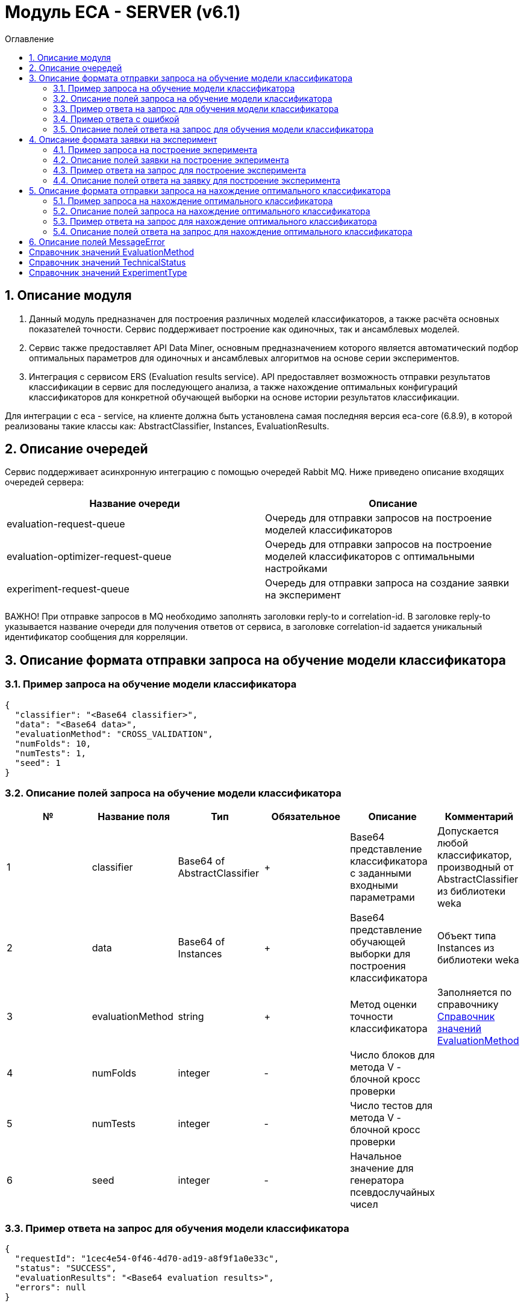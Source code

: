 = Модуль ECA - SERVER (v6.1)
:toc:
:toc-title: Оглавление

== 1. Описание модуля

1. Данный модуль предназначен для построения различных моделей классификаторов, а также расчёта основных показателей точности. Сервис поддерживает построение как одиночных, так и ансамблевых моделей.

2. Сервис также предоставляет API Data Miner, основным предназначением которого является автоматический подбор оптимальных параметров для одиночных и ансамблевых алгоритмов на основе серии экспериментов.

3. Интеграция с сервисом ERS (Evaluation results service). API предоставляет возможность отправки результатов классификации в сервис для последующего анализа, а также нахождение
оптимальных конфигураций классификаторов для конкретной обучающей выборки на основе истории результатов классификации.

Для интеграции с eca - service, на клиенте должна быть установлена самая последняя версия eca-core (6.8.9), в которой реализованы такие классы как: AbstractClassifier, Instances, EvaluationResults.

== 2. Описание очередей

Сервис поддерживает асинхронную интеграцию с помощью очередей Rabbit MQ. Ниже приведено описание входящих очередей сервера:

[options="header"]
|===
|Название очереди|Описание
|evaluation-request-queue
|Очередь для отправки запросов на построение моделей классификаторов
|evaluation-optimizer-request-queue
|Очередь для отправки запросов на построение моделей классификаторов с оптимальными настройками
|experiment-request-queue
|Очередь для отправки запроса на создание заявки на эксперимент
|===

ВАЖНО! При отправке запросов в MQ необходимо заполнять заголовки reply-to и correlation-id. В заголовке reply-to
указывается название очереди для получения ответов от сервиса, в заголовке correlation-id задается уникальный
идентификатор сообщения для корреляции.

== 3. Описание формата отправки запроса на обучение модели классификатора

=== 3.1. Пример запроса на обучение модели классификатора

[source,json]
----
{
  "classifier": "<Base64 classifier>",
  "data": "<Base64 data>",
  "evaluationMethod": "CROSS_VALIDATION",
  "numFolds": 10,
  "numTests": 1,
  "seed": 1
}
----

=== 3.2. Описание полей запроса на обучение модели классификатора

[options="header"]
|===
|№|Название поля|Тип|Обязательное|Описание|Комментарий
|1
|classifier
|Base64 of AbstractClassifier
|+
|Base64 представление классификатора с заданными входными параметрами
|Допускается любой классификатор, производный от AbstractClassifier из библиотеки weka
|2
|data
|Base64 of Instances
|+
|Base64 представление обучающей выборки для построения классификатора
|Объект типа Instances из библиотеки weka
|3
|evaluationMethod
|string
|+
|Метод оценки точности классификатора
|Заполняется по справочнику <<Справочник значений EvaluationMethod>>
|4
|numFolds
|integer
|-
|Число блоков для метода V - блочной кросс проверки
|
|5
|numTests
|integer
|-
|Число тестов для метода V - блочной кросс проверки
|
|6
|seed
|integer
|-
|Начальное значение для генератора псевдослучайных чисел
|
|===

=== 3.3. Пример ответа на запрос для обучения модели классификатора

[source,json]
----
{
  "requestId": "1cec4e54-0f46-4d70-ad19-a8f9f1a0e33c",
  "status": "SUCCESS",
  "evaluationResults": "<Base64 evaluation results>",
  "errors": null
}
----

=== 3.4. Пример ответа с ошибкой

[source,json]
----
{
  "requestId": "1cec4e54-0f46-4d70-ad19-a8f9f1a0e33c",
  "status": "VALIDATION_ERROR",
  "errors": [
    {
      "code": "NotNull",
      "fieldName": "classifier",
      "errorMessage": "Expected not null value"
    }
  ]
}
----

=== 3.5. Описание полей ответа на запрос для обучения модели классификатора

[options="header"]
|===
|№|Название поля|Тип|Обязательное|Описание|Комментарий
|1
|requestId
|string
|+
|Идентификатор запроса
|
|2
|status
|string
|+
|Статус построения модели
|Заполнятся по <<Справочник значений TechnicalStatus>>
|3
|errors
|MessageError list
|-
|Список ошибок
|Заполняется в случае, если произошла какая либо ошибка
|4
|evaluationResults
|Base64 of EvaluationResults
|-
|Результаты классификации, включая построенную модель классификатора
|Заполняется только в случае, если значение статуса SUCCESS
|===

== 4. Описание формата заявки на эксперимент

=== 4.1. Пример запроса на построение экперимента

[source,json]
----
{
  "firstName": "<First name>",
  "email": "<email>",
  "experimentType": "RANDOM_FORESTS",
  "data": "<Base64 data>",
  "evaluationMethod": "CROSS_VALIDATION"
}
----

=== 4.2. Описание полей заявки на построение экперимента

[options="header"]
|===
|№|Название поля|Тип|Обязательное|Длина|Описание|Комментарий
|1
|firstName
|string
|+
|30
|Имя
|Используется для приветствия в ответном письме с результатами эксперимента
|2
|email
|string
|+
|50
|Email, на который будет отправлено письмо с результатами эксперимента
|Здесь задается email, на который будет отправлено письмо с результатами эксперимента
|3
|experimentType
|string
|+
|-
|Тип эксперимента
|Заполняется по справочнику <<Справочник значений ExperimentType>>
|4
|data
|Base64 of Instances
|+
|-
|Base64 представление обучающей выборки для построения классификатора
|Объект типа Instances из библиотеки weka
|5
|evaluationMethod
|string
|+
|-
|Метод оценки точности классификатора
|Заполняется по справочнику <<Справочник значений EvaluationMethod>>
|===

=== 4.3. Пример ответа на запрос для построение эксперимента

[source,json]
----
{
  "requestId": "1cec4e54-0f46-4d70-ad19-a8f9f1a0e33c",
  "status": "SUCCESS"
  "downloadUrl": "http://localhost:8080/eca-server/eca-api/experiment/download/YTcxNGUxNDcwYTM2NmUwNjRjZjA3ZmZkZDYyNTQzZWY6NTA0MjMzNDkwMDc0MzY3OTky",
  "errors": null
}
----

=== 4.4. Описание полей ответа на заявку для построение эксперимента

[options="header"]
|===
|№|Название поля|Тип|Обязательное|Описание|Комментарий
|1
|requestId
|string
|+
|Идентификатор запроса
|
|2
|status
|string
|+
|Статус построения модели
|Заполнятся по <<Справочник значений TechnicalStatus>>
|3
|downloadUrl
|string
|-
|Ссылка на скачивание результатов эксперимента
|Заполнятся только для статуса SUCCESS
|4
|errors
|MessageError list
|-
|Список ошибок
|Заполняется в случае, если произошла какая либо ошибка
|===

== 5. Описание формата отправки запроса на нахождение оптимального классификатора

=== 5.1. Пример запроса на нахождение оптимального классификатора

[source,json]
----
{
  "data": "<Base64 data>"
}
----

=== 5.2. Описание полей запроса на нахождение оптимального классификатора

[options="header"]
|===
|№|Название поля|Тип|Обязательное|Описание|Комментарий
|1
|data
|Base64 of Instances
|+
|Base64 представление обучающей выборки для построения классификатора
|Объект типа Instances из библиотеки weka
|===

=== 5.3. Пример ответа на запрос для нахождение оптимального классификатора

[source,json]
----
{
  "requestId": "1cec4e54-0f46-4d70-ad19-a8f9f1a0e33c",
  "status": "SUCCESS",
  "evaluationResults": "<Base64 evaluation results>",
  "errors": null
}
----

=== 5.4. Описание полей ответа на запрос для нахождение оптимального классификатора

[options="header"]
|===
|№|Название поля|Тип|Обязательное|Описание|Комментарий
|1
|requestId
|string
|+
|Идентификатор запроса
|
|2
|status
|string
|+
|Статус построения модели
|Заполнятся по <<Справочник значений TechnicalStatus>>
|2
|errors
|MessageError list
|-
|Список ошибок
|Заполняется в случае, если произошла какая либо ошибка
|3
|evaluationResults
|Base64 of EvaluationResults
|-
|Результаты классификации, включая построенную модель классификатора
|Заполняется только в случае, если значение статуса SUCCESS
|===

== 6. Описание полей MessageError

[options="header"]
|===
|№|Название поля|Тип|Обязательное|Описание|Комментарий
|1
|code
|string
|+
|Код ошибки
|
|2
|fieldName
|string
|-
|Название поля для которого возникла ошибка
|Заполняется для ошибок валидации
|3
|message
|string
|+
|Текст ошибки
|
|===

== Справочник значений EvaluationMethod

[options="header"]
|===
|№|Значение|Описание
|1
|TRAINING_DATA
|Использование всей обучающей выборки для оценки точности классификатора
|2
|CROSS_VALIDATION
|Метод k * V - блочной кросс проверки на тестовой выборке
|===

== Справочник значений TechnicalStatus

[options="header"]
|===
|№|Код ответа|Описание
|1
|IN_PROGRESS
|Построение модели в процессе
|2
|SUCCESS
|Модель успешно построена
|3
|ERROR
|Произошла какая либо ошибка при построении модели
|4
|TIMEOUT
|Произошел таймаут
|5
|VALIDATION_ERROR
|Ошибки валидации входных параметров
|===

== Справочник значений ExperimentType

[options="header"]
|===
|№|Код ответа|Описание
|1
|NEURAL_NETWORKS
|Автоматический подбор оптимальных параметров для нейронных сетей
|2
|HETEROGENEOUS_ENSEMBLE
|Автоматический подбор оптимальных параметров для неоднородного ансамблевого алгоритма
|3
|MODIFIED_HETEROGENEOUS_ENSEMBLE
|Автоматический подбор оптимальных параметров для модифицированного неоднородного ансамблевого алгоритма
|4
|ADA_BOOST
|Автоматический подбор оптимальных параметров для алгоритма AdaBoost
|5
|STACKING
|Автоматический подбор оптимальных параметров для алгоритма Stacking
|6
|KNN
|Автоматический подбор оптимальных параметров для алгоритма KNN
|7
|RANDOM_FORESTS
|Автоматический подбор оптимальных параметров для алгоритма RandomForests
|8
|STACKING_CV
|Автоматический подбор оптимальных параметров для алгоритма Stacking CV
|9
|DECISION_TREE
|Автоматический подбор оптимальных параметров для деревьев решений
|===
